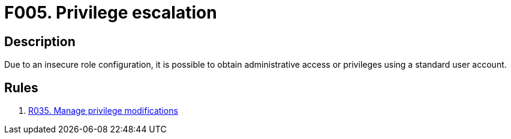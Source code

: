 :slug: products/rules/findings/005/
:description: The purpose of this page is to present information about the set of findings reported by Fluid Attacks. In this case, the finding presents information about privilege escalation attacks, recommendations to avoid them and related security requirements.
:keywords: Privilege, Escalation, Role, Administrative Access, Permissions, Configuration
:findings: yes
:type: security

= F005. Privilege escalation

== Description

Due to an insecure role configuration,
it is possible to obtain administrative access or privileges using a standard
user account.

== Rules

. [[r1]] [inner]#link:/products/rules/list/035/[R035. Manage privilege modifications]#
